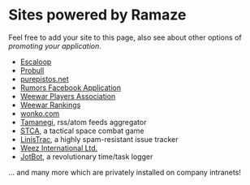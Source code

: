 * Sites powered by Ramaze

Feel free to add your site to this page, also see about other options of [[Promote][promoting your application]].

 * [[http://escaloop.com/][Escaloop]]
 * [[http://probull.fi][Probull]]
 * [[http://purepistos.net][purepistos.net]]
 * [[http://apps.facebook.com/spreadarumor][Rumors Facebook Application]]
 * [[http://weewar.purepistos.net/wwpa][Weewar Players Association]]
 * [[http://weewar.purepistos.net/rankings][Weewar Rankings]]
 * [[http://wonko.com/][wonko.com]]
 * [[http://planet.zhekov.net/][Tamanegi]], rss/atom feeds aggregator
 * [[http://st.purepistos.net][STCA]], a tactical space combat game
 * [[http://linis.purepistos.net/][LinisTrac]], a highly spam-resistant issue tracker
 * [[http://weez-int.com][Weez International Ltd.]]
 * [[http://getjotbot.com/][JotBot]], a revolutionary time/task logger

... and many more which are privately installed on company intranets!
